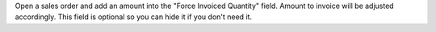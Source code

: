 Open a sales order and add an amount into the "Force Invoiced Quantity" field. Amount to invoice will be adjusted accordingly.
This field is optional so you can hide it if you don't need it.
